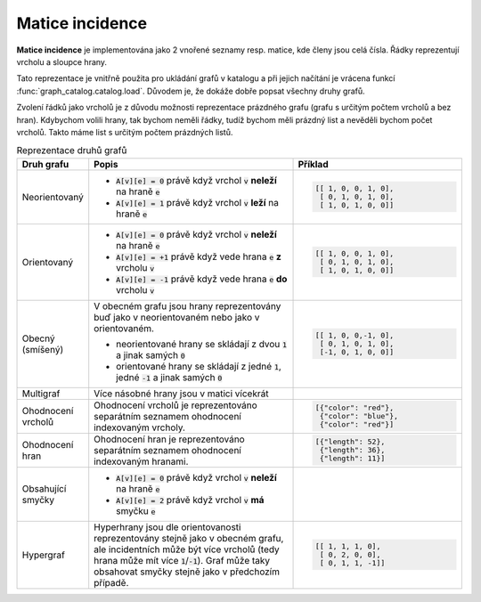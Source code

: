 Matice incidence
================

**Matice incidence** je implementována jako 2 vnořené seznamy resp. matice, kde
členy jsou celá čísla. Řádky reprezentují vrcholu a sloupce hrany.

Tato reprezentace je vnitřně použita pro ukládání grafů v katalogu a při jejich
načítání je vrácena funkcí :func:`graph_catalog.catalog.load`. Důvodem je, že
dokáže dobře popsat všechny druhy grafů.

Zvolení řádků jako vrcholů je z důvodu možnosti reprezentace prázdného grafu
(grafu s určitým počtem vrcholů a bez hran). Kdybychom volili hrany, tak bychom
neměli řádky, tudíž bychom měli prázdný list a nevěděli bychom počet vrcholů.
Takto máme list s určitým počtem prázdných listů.

.. list-table:: Reprezentace druhů grafů
   :widths: 10 50 40
   :header-rows: 1

   * - Druh grafu
     - Popis
     - Příklad
   * - Neorientovaný
     -  - :code:`A[v][e] = 0` právě když vrchol :code:`v` **neleží** na hraně :code:`e`
        - :code:`A[v][e] = 1` právě když vrchol :code:`v` **leží** na hraně :code:`e`
     - .. code-block:: python

          [[ 1, 0, 0, 1, 0],
           [ 0, 1, 0, 1, 0],
           [ 1, 0, 1, 0, 0]]
   * - Orientovaný
     -  - :code:`A[v][e] = 0` právě když vrchol :code:`v` **neleží** na hraně :code:`e`
        - :code:`A[v][e] = +1` právě když vede hrana :code:`e` **z** vrcholu :code:`v`
        - :code:`A[v][e] = -1` právě když vede hrana :code:`e` **do** vrcholu :code:`v`
     - .. code-block:: python

          [[ 1, 0, 0, 1, 0],
           [ 0, 1, 0, 1, 0],
           [ 1, 0, 1, 0, 0]]
   * - Obecný (smíšený)
     - V obecném grafu jsou hrany reprezentovány buď jako v neorientovaném nebo
       jako v orientovaném.

       - neorientované hrany se skládají z dvou :code:`1` a jinak samých :code:`0`
       - orientované hrany se skládají z jedné :code:`1`, jedné :code:`-1` a jinak samých :code:`0`
     - .. code-block:: python

          [[ 1, 0, 0,-1, 0],
           [ 0, 1, 0, 1, 0],
           [-1, 0, 1, 0, 0]]
   * - Multigraf
     - Více násobné hrany jsou v matici vícekrát
     - .. code-block:: python
          :emphasize-lines: 2,3

          [[ 1, 0, 0,-1, 0]
           [ 0, 1, 0, 1, 0]
           [ 0, 1, 0, 1, 0]
           [-1, 0, 1, 0, 0]
           [-1, 0, 1, 0, 0]]
   * - Ohodnocení vrcholů
     - Ohodnocení vrcholů je reprezentováno separátním seznamem ohodnocení
       indexovaným vrcholy.
     - .. code-block:: python

          [{"color": "red"},
           {"color": "blue"},
           {"color": "red"}]
   * - Ohodnocení hran
     - Ohodnocení hran je reprezentováno separátním seznamem ohodnocení
       indexovaným hranami.
     - .. code-block:: python

          [{"length": 52},
           {"length": 36},
           {"length": 11}]
   * - Obsahující smyčky
     - - :code:`A[v][e] = 0` právě když vrchol :code:`v` **neleží** na hraně :code:`e`
       - :code:`A[v][e] = 2` právě když vrchol :code:`v` **má** smyčku :code:`e`
     - .. code-block:: python
          :emphasize-lines: 2

          [[ 1, 0, 1],
           [ 0, 2, 0]]
   * - Hypergraf
     - Hyperhrany jsou dle orientovanosti reprezentovány stejně jako v obecném
       grafu, ale incidentních může být více vrcholů (tedy hrana může mít více
       :code:`1`/:code:`-1`). Graf může taky obsahovat smyčky stejně jako v
       předchozím případě.
     - .. code-block:: python

          [[ 1, 1, 1, 0],
           [ 0, 2, 0, 0],
           [ 0, 1, 1, -1]]